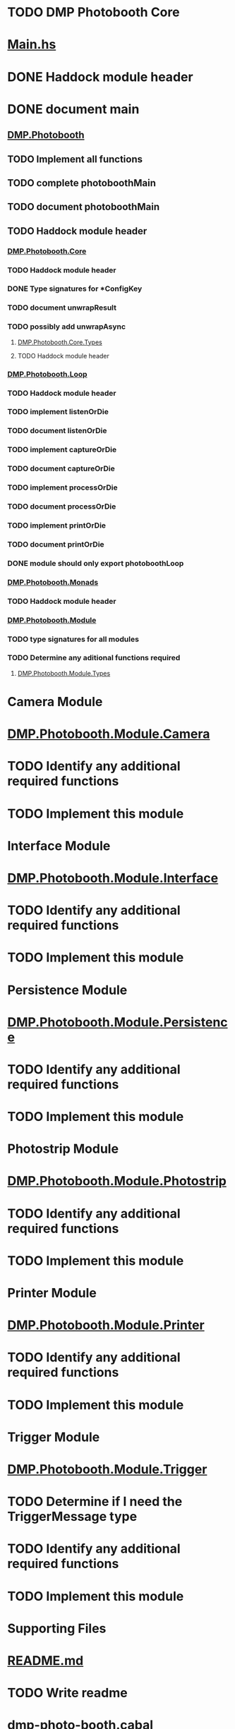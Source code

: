 * TODO DMP Photobooth Core

* [[./Main.hs][Main.hs]]
* DONE Haddock module header
  CLOSED: [2014-12-30 Tue 16:46]
* DONE document main
  CLOSED: [2014-12-30 Tue 16:46]

** [[./DMP/Photobooth.hs][DMP.Photobooth]]
** TODO Implement all functions
** TODO complete photoboothMain
** TODO document photoboothMain
** TODO Haddock module header

*** [[./DMP/Photobooth/Core.hs][DMP.Photobooth.Core]]
*** TODO Haddock module header
*** DONE Type signatures for *ConfigKey
    CLOSED: [2014-12-30 Tue 16:32]
*** TODO document unwrapResult
*** TODO possibly add unwrapAsync

**** [[./DMP/Photobooth/Core/Types.hs][DMP.Photobooth.Core.Types]]
**** TODO Haddock module header

*** [[./DMP/Photobooth/Loop.hs][DMP.Photobooth.Loop]]
*** TODO Haddock module header
*** TODO implement listenOrDie
*** TODO document listenOrDie
*** TODO implement captureOrDie
*** TODO document captureOrDie
*** TODO implement processOrDie
*** TODO document processOrDie
*** TODO implement printOrDie
*** TODO document printOrDie
*** DONE module should only export photoboothLoop
    CLOSED: [2014-12-30 Tue 16:54]

*** [[./DMP/Photobooth/Monads.hs][DMP.Photobooth.Monads]]
*** TODO Haddock module header

*** [[./DMP/Photobooth/Module.hs][DMP.Photobooth.Module]]
*** TODO type signatures for all modules
*** TODO Determine any aditional functions required

**** [[./DMP/Photobooth/Module/Types.hs][DMP.Photobooth.Module.Types]]

* Camera Module

* [[./DMP/Photobooth/Module/Camera.hs][DMP.Photobooth.Module.Camera]]
* TODO Identify any additional required functions
* TODO Implement this module

* Interface Module

* [[./DMP/Photobooth/Module/Interface.hs][DMP.Photobooth.Module.Interface]]
* TODO Identify any additional required functions
* TODO Implement this module

* Persistence Module

* [[./DMP/Photobooth/Module/Persistence.hs][DMP.Photobooth.Module.Persistence]]
* TODO Identify any additional required functions
* TODO Implement this module

* Photostrip Module

* [[./DMP/Photobooth/Module/Photostrip.hs][DMP.Photobooth.Module.Photostrip]]
* TODO Identify any additional required functions
* TODO Implement this module

* Printer Module

* [[./DMP/Photobooth/Module/Printer.hs][DMP.Photobooth.Module.Printer]]
* TODO Identify any additional required functions
* TODO Implement this module

* Trigger Module

* [[./DMP/Photobooth/Module/Trigger.hs][DMP.Photobooth.Module.Trigger]]
* TODO Determine if I need the TriggerMessage type
* TODO Identify any additional required functions
* TODO Implement this module


* Supporting Files

* [[./README.md][README.md]]
* TODO Write readme

* [[./dmp-photo-booth.cabal][dmp-photo-booth.cabal]]
* TODO Fill out fields
